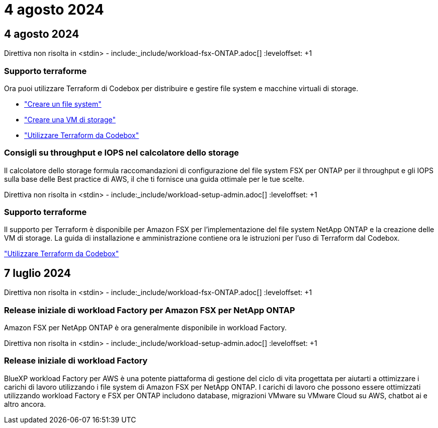 = 4 agosto 2024
:allow-uri-read: 




== 4 agosto 2024

Direttiva non risolta in <stdin> - include:_include/workload-fsx-ONTAP.adoc[] :leveloffset: +1



=== Supporto terraforme

Ora puoi utilizzare Terraform di Codebox per distribuire e gestire file system e macchine virtuali di storage.

* link:https://docs.netapp.com/us-en/workload-fsx-ontap/create-file-system.html["Creare un file system"]
* link:https://docs.netapp.com/us-en/workload-fsx-ontap/create-storage-vm.html["Creare una VM di storage"]
* link:https://docs.netapp.com/us-en/workload-setup-admin/use-codebox.html["Utilizzare Terraform da Codebox"^]




=== Consigli su throughput e IOPS nel calcolatore dello storage

Il calcolatore dello storage formula raccomandazioni di configurazione del file system FSX per ONTAP per il throughput e gli IOPS sulla base delle Best practice di AWS, il che ti fornisce una guida ottimale per le tue scelte.

Direttiva non risolta in <stdin> - include:_include/workload-setup-admin.adoc[] :leveloffset: +1



=== Supporto terraforme

Il supporto per Terraform è disponibile per Amazon FSX per l'implementazione del file system NetApp ONTAP e la creazione delle VM di storage. La guida di installazione e amministrazione contiene ora le istruzioni per l'uso di Terraform dal Codebox.

link:https://docs.netapp.com/us-en/workload-setup-admin/use-codebox.html["Utilizzare Terraform da Codebox"^]



== 7 luglio 2024

Direttiva non risolta in <stdin> - include:_include/workload-fsx-ONTAP.adoc[] :leveloffset: +1



=== Release iniziale di workload Factory per Amazon FSX per NetApp ONTAP

Amazon FSX per NetApp ONTAP è ora generalmente disponibile in workload Factory.

Direttiva non risolta in <stdin> - include:_include/workload-setup-admin.adoc[] :leveloffset: +1



=== Release iniziale di workload Factory

BlueXP workload Factory per AWS è una potente piattaforma di gestione del ciclo di vita progettata per aiutarti a ottimizzare i carichi di lavoro utilizzando i file system di Amazon FSX per NetApp ONTAP. I carichi di lavoro che possono essere ottimizzati utilizzando workload Factory e FSX per ONTAP includono database, migrazioni VMware su VMware Cloud su AWS, chatbot ai e altro ancora.
